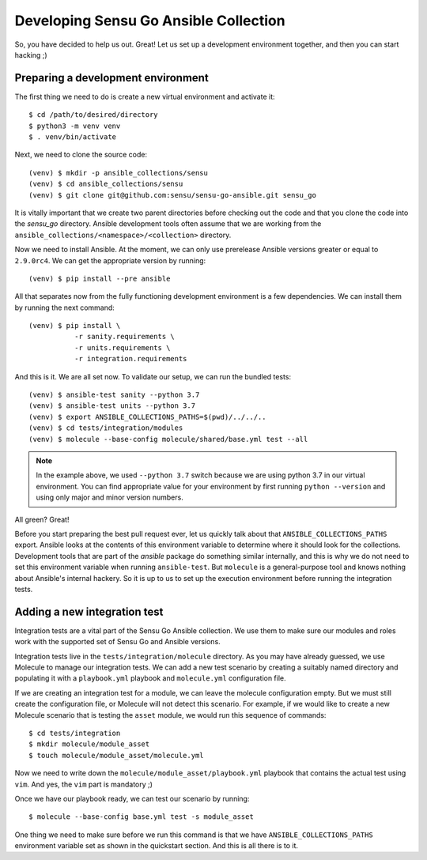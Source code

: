 Developing Sensu Go Ansible Collection
======================================

So, you have decided to help us out. Great! Let us set up a development
environment together, and then you can start hacking ;)

Preparing a development environment
-----------------------------------

The first thing we need to do is create a new virtual environment and activate
it::

   $ cd /path/to/desired/directory
   $ python3 -m venv venv
   $ . venv/bin/activate

Next, we need to clone the source code::

   (venv) $ mkdir -p ansible_collections/sensu
   (venv) $ cd ansible_collections/sensu
   (venv) $ git clone git@github.com:sensu/sensu-go-ansible.git sensu_go

It is vitally important that we create two parent directories before checking
out the code and that you clone the code into the `sensu_go` directory.
Ansible development tools often assume that we are working from the
``ansible_collections/<namespace>/<collection>`` directory.

Now we need to install Ansible. At the moment, we can only use prerelease
Ansible versions greater or equal to ``2.9.0rc4``. We can get the appropriate
version by running::

   (venv) $ pip install --pre ansible

All that separates now from the fully functioning development environment is a
few dependencies. We can install them by running the next command::

   (venv) $ pip install \
              -r sanity.requirements \
              -r units.requirements \
              -r integration.requirements

And this is it. We are all set now. To validate our setup, we can run the
bundled tests::

   (venv) $ ansible-test sanity --python 3.7
   (venv) $ ansible-test units --python 3.7
   (venv) $ export ANSIBLE_COLLECTIONS_PATHS=$(pwd)/../../..
   (venv) $ cd tests/integration/modules
   (venv) $ molecule --base-config molecule/shared/base.yml test --all

.. note::
   In the example above, we used ``--python 3.7`` switch because we are using
   python 3.7 in our virtual environment. You can find appropriate value for
   your environment by first running ``python --version`` and using only major
   and minor version numbers.

All green? Great!

Before you start preparing the best pull request ever, let us quickly talk
about that ``ANSIBLE_COLLECTIONS_PATHS`` export. Ansible looks at the contents
of this environment variable to determine where it should look for the
collections. Development tools that are part of the `ansible` package do
something similar internally, and this is why we do not need to set this
environment variable when running ``ansible-test``. But ``molecule`` is a
general-purpose tool and knows nothing about Ansible's internal hackery.
So it is up to us to set up the execution environment before running the
integration tests.


Adding a new integration test
-----------------------------

Integration tests are a vital part of the Sensu Go Ansible collection. We use
them to make sure our modules and roles work with the supported set of Sensu
Go and Ansible versions.

Integration tests live in the ``tests/integration/molecule`` directory. As you
may have already guessed, we use Molecule to manage our integration tests. We
can add a new test scenario by creating a suitably named directory and
populating it with a ``playbook.yml`` playbook and ``molecule.yml``
configuration file.

If we are creating an integration test for a module, we can leave the molecule
configuration empty. But we must still create the configuration file, or
Molecule will not detect this scenario. For example, if we would like to
create a new Molecule scenario that is testing the ``asset`` module, we would
run this sequence of commands::

   $ cd tests/integration
   $ mkdir molecule/module_asset
   $ touch molecule/module_asset/molecule.yml

Now we need to write down the ``molecule/module_asset/playbook.yml`` playbook
that contains the actual test using ``vim``. And yes, the ``vim`` part is
mandatory ;)

Once we have our playbook ready, we can test our scenario by running::

   $ molecule --base-config base.yml test -s module_asset

One thing we need to make sure before we run this command is that we have
``ANSIBLE_COLLECTIONS_PATHS`` environment variable set as shown in the
quickstart section. And this is all there is to it.
